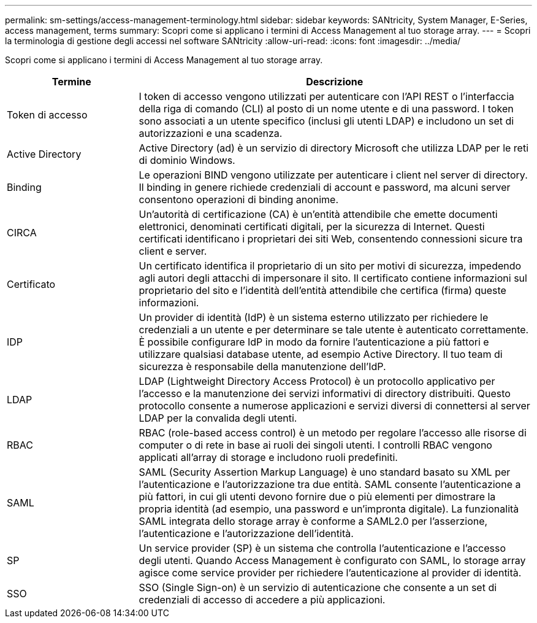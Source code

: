 ---
permalink: sm-settings/access-management-terminology.html 
sidebar: sidebar 
keywords: SANtricity, System Manager, E-Series, access management, terms 
summary: Scopri come si applicano i termini di Access Management al tuo storage array. 
---
= Scopri la terminologia di gestione degli accessi nel software SANtricity
:allow-uri-read: 
:icons: font
:imagesdir: ../media/


[role="lead"]
Scopri come si applicano i termini di Access Management al tuo storage array.

[cols="25h,~"]
|===
| Termine | Descrizione 


 a| 
Token di accesso
 a| 
I token di accesso vengono utilizzati per autenticare con l'API REST o l'interfaccia della riga di comando (CLI) al posto di un nome utente e di una password. I token sono associati a un utente specifico (inclusi gli utenti LDAP) e includono un set di autorizzazioni e una scadenza.



 a| 
Active Directory
 a| 
Active Directory (ad) è un servizio di directory Microsoft che utilizza LDAP per le reti di dominio Windows.



 a| 
Binding
 a| 
Le operazioni BIND vengono utilizzate per autenticare i client nel server di directory. Il binding in genere richiede credenziali di account e password, ma alcuni server consentono operazioni di binding anonime.



 a| 
CIRCA
 a| 
Un'autorità di certificazione (CA) è un'entità attendibile che emette documenti elettronici, denominati certificati digitali, per la sicurezza di Internet. Questi certificati identificano i proprietari dei siti Web, consentendo connessioni sicure tra client e server.



 a| 
Certificato
 a| 
Un certificato identifica il proprietario di un sito per motivi di sicurezza, impedendo agli autori degli attacchi di impersonare il sito. Il certificato contiene informazioni sul proprietario del sito e l'identità dell'entità attendibile che certifica (firma) queste informazioni.



 a| 
IDP
 a| 
Un provider di identità (IdP) è un sistema esterno utilizzato per richiedere le credenziali a un utente e per determinare se tale utente è autenticato correttamente. È possibile configurare IdP in modo da fornire l'autenticazione a più fattori e utilizzare qualsiasi database utente, ad esempio Active Directory. Il tuo team di sicurezza è responsabile della manutenzione dell'IdP.



 a| 
LDAP
 a| 
LDAP (Lightweight Directory Access Protocol) è un protocollo applicativo per l'accesso e la manutenzione dei servizi informativi di directory distribuiti. Questo protocollo consente a numerose applicazioni e servizi diversi di connettersi al server LDAP per la convalida degli utenti.



 a| 
RBAC
 a| 
RBAC (role-based access control) è un metodo per regolare l'accesso alle risorse di computer o di rete in base ai ruoli dei singoli utenti. I controlli RBAC vengono applicati all'array di storage e includono ruoli predefiniti.



 a| 
SAML
 a| 
SAML (Security Assertion Markup Language) è uno standard basato su XML per l'autenticazione e l'autorizzazione tra due entità. SAML consente l'autenticazione a più fattori, in cui gli utenti devono fornire due o più elementi per dimostrare la propria identità (ad esempio, una password e un'impronta digitale). La funzionalità SAML integrata dello storage array è conforme a SAML2.0 per l'asserzione, l'autenticazione e l'autorizzazione dell'identità.



 a| 
SP
 a| 
Un service provider (SP) è un sistema che controlla l'autenticazione e l'accesso degli utenti. Quando Access Management è configurato con SAML, lo storage array agisce come service provider per richiedere l'autenticazione al provider di identità.



 a| 
SSO
 a| 
SSO (Single Sign-on) è un servizio di autenticazione che consente a un set di credenziali di accesso di accedere a più applicazioni.

|===